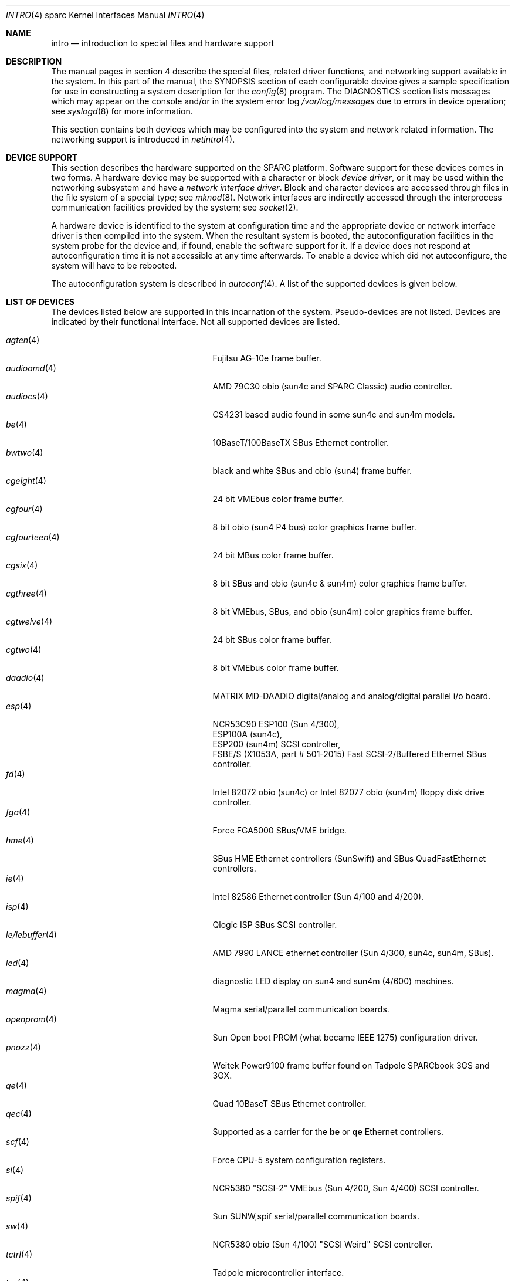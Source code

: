 .\"     $OpenBSD: intro.4,v 1.30 2003/03/06 21:54:41 miod Exp $
.\"	$NetBSD: intro.4,v 1.5 1998/02/06 06:07:00 perry Exp $
.\"
.\" Copyright (c) 1996 Jonathan Stone.
.\" All rights reserved.
.\"
.\" Redistribution and use in source and binary forms, with or without
.\" modification, are permitted provided that the following conditions
.\" are met:
.\" 1. Redistributions of source code must retain the above copyright
.\"    notice, this list of conditions and the following disclaimer.
.\" 2. Redistributions in binary form must reproduce the above copyright
.\"    notice, this list of conditions and the following disclaimer in the
.\"    documentation and/or other materials provided with the distribution.
.\" 3. All advertising materials mentioning features or use of this software
.\"    must display the following acknowledgement:
.\"      This product includes software developed by Jonathan Stone.
.\" 3. The name of the author may not be used to endorse or promote products
.\"    derived from this software without specific prior written permission
.\"
.\" THIS SOFTWARE IS PROVIDED BY THE AUTHOR ``AS IS'' AND ANY EXPRESS OR
.\" IMPLIED WARRANTIES, INCLUDING, BUT NOT LIMITED TO, THE IMPLIED WARRANTIES
.\" OF MERCHANTABILITY AND FITNESS FOR A PARTICULAR PURPOSE ARE DISCLAIMED.
.\" IN NO EVENT SHALL THE AUTHOR BE LIABLE FOR ANY DIRECT, INDIRECT,
.\" INCIDENTAL, SPECIAL, EXEMPLARY, OR CONSEQUENTIAL DAMAGES (INCLUDING, BUT
.\" NOT LIMITED TO, PROCUREMENT OF SUBSTITUTE GOODS OR SERVICES; LOSS OF USE,
.\" DATA, OR PROFITS; OR BUSINESS INTERRUPTION) HOWEVER CAUSED AND ON ANY
.\" THEORY OF LIABILITY, WHETHER IN CONTRACT, STRICT LIABILITY, OR TORT
.\" (INCLUDING NEGLIGENCE OR OTHERWISE) ARISING IN ANY WAY OUT OF THE USE OF
.\" THIS SOFTWARE, EVEN IF ADVISED OF THE POSSIBILITY OF SUCH DAMAGE.
.\"
.\"
.Dd March 6, 2003
.Dt INTRO 4 sparc
.Os
.Sh NAME
.Nm intro
.Nd introduction to special files and hardware support
.Sh DESCRIPTION
The manual pages in section 4 describe the special files, 
related driver functions, and networking support
available in the system.
In this part of the manual, the
.Tn SYNOPSIS
section of
each configurable device gives a sample specification
for use in constructing a system description for the
.Xr config 8
program.
The
.Tn DIAGNOSTICS
section lists messages which may appear on the console
and/or in the system error log
.Pa /var/log/messages
due to errors in device operation;
see
.Xr syslogd 8
for more information.
.Pp
This section contains both devices
which may be configured into the system
and network related information.
The networking support is introduced in
.Xr netintro 4 .
.Sh DEVICE SUPPORT
This section describes the hardware supported on the SPARC
platform.
Software support for these devices comes in two forms.
A hardware device may be supported with a character or block
.Em device driver ,
or it may be used within the networking subsystem and have a
.Em network interface driver .
Block and character devices are accessed through files in the file
system of a special type; see
.Xr mknod 8 .
Network interfaces are indirectly accessed through the interprocess
communication facilities provided by the system; see
.Xr socket 2 .
.Pp
A hardware device is identified to the system at configuration time
and the appropriate device or network interface driver is then compiled
into the system.
When the resultant system is booted, the autoconfiguration facilities
in the system probe for the device and, if found, enable the software
support for it.
If a device does not respond at autoconfiguration
time it is not accessible at any time afterwards.
To enable a device which did not autoconfigure,
the system will have to be rebooted.
.Pp
The autoconfiguration system is described in
.Xr autoconf 4 .
A list of the supported devices is given below.
.Sh LIST OF DEVICES
The devices listed below are supported in this incarnation of
the system.
Pseudo-devices are not listed.
Devices are indicated by their functional interface.
Not all supported devices are listed.
.Pp
.Bl -tag -width zs/zstty/zskbd(4) -compact -offset indent
.It Xr agten 4
Fujitsu AG-10e frame buffer.
.It Xr audioamd 4
AMD 79C30 obio (sun4c and SPARC Classic) audio controller.
.It Xr audiocs 4
CS4231 based audio found in some sun4c and sun4m models.
.It Xr be 4
10BaseT/100BaseTX SBus Ethernet controller.
.It Xr bwtwo 4
black and white SBus and obio (sun4) frame buffer.
.It Xr cgeight 4
24 bit VMEbus color frame buffer.
.It Xr cgfour 4
8 bit obio (sun4 P4 bus) color graphics frame buffer.
.It Xr cgfourteen 4
24 bit MBus color frame buffer.
.It Xr cgsix 4
8 bit SBus and obio (sun4c & sun4m) color graphics frame buffer.
.It Xr cgthree 4
8 bit VMEbus, SBus, and obio (sun4m) color graphics frame buffer.
.It Xr cgtwelve 4
24 bit SBus color frame buffer.
.It Xr cgtwo 4
8 bit VMEbus color frame buffer.
.It Xr daadio 4
MATRIX MD-DAADIO digital/analog and analog/digital parallel i/o board.
.It Xr esp 4
NCR53C90 ESP100 (Sun 4/300),
.br
ESP100A (sun4c),
.br
ESP200 (sun4m) SCSI controller,
.br
FSBE/S (X1053A, part # 501-2015) Fast SCSI-2/Buffered Ethernet SBus controller.
.It Xr fd 4
Intel 82072 obio (sun4c) or Intel 82077 obio (sun4m)
floppy disk drive controller.
.It Xr fga 4
Force FGA5000 SBus/VME bridge.
.It Xr hme 4
SBus HME Ethernet controllers (SunSwift) and SBus QuadFastEthernet controllers.
.It Xr ie 4
Intel 82586 Ethernet controller (Sun 4/100 and 4/200).
.It Xr isp 4
Qlogic ISP SBus SCSI controller.
.It Xr le/lebuffer 4
AMD 7990 LANCE ethernet controller (Sun 4/300, sun4c, sun4m, SBus).
.It Xr led 4
diagnostic LED display on sun4 and sun4m (4/600) machines.
.It Xr magma 4
Magma serial/parallel communication boards.
.It Xr openprom 4
Sun Open boot PROM (what became IEEE 1275) configuration driver.
.It Xr pnozz 4
Weitek Power9100 frame buffer found on Tadpole SPARCbook 3GS and 3GX.
.It Xr qe 4
Quad 10BaseT SBus Ethernet controller.
.It Xr qec 4
Supported as a carrier for the
.Nm be
or
.Nm qe
Ethernet controllers.
.It Xr scf 4
Force CPU-5 system configuration registers.
.It Xr si 4
NCR5380 "SCSI-2" VMEbus (Sun 4/200, Sun 4/400) SCSI controller.
.It Xr spif 4
Sun SUNW,spif serial/parallel communication boards.
.It Xr sw 4
NCR5380 obio (Sun 4/100) "SCSI Weird" SCSI controller.
.It Xr tctrl 4
Tadpole microcontroller interface.
.It Xr tcx 4
8 or 24 bit SBus color graphics frame buffer.
.It Xr tvtwo 4
Parallax XVideo and PowerVideo 24 bit SBus color frame buffer.
.It Xr vigra 4
8 bit SBus color framebuffer with VGA-compatible modes and connector.
.It Xr xbox 4
SBus Expansion Subsystem.
.It Xr xd 4
Xylogics 753/7053 VMEbus SMD disk controller.
.It Xr xy 4
Xylogics 450/451 VMEbus SMD disk controller.
.It Xr zs/zstty/zskbd 4
Zilog 8530 serial controller (and serial keyboards).
.El
.Sh SEE ALSO
.Xr autoconf 4 ,
.Xr config 8
.Sh HISTORY
The
sparc
.Nm
first appeared in
.Ox 2.3 .

